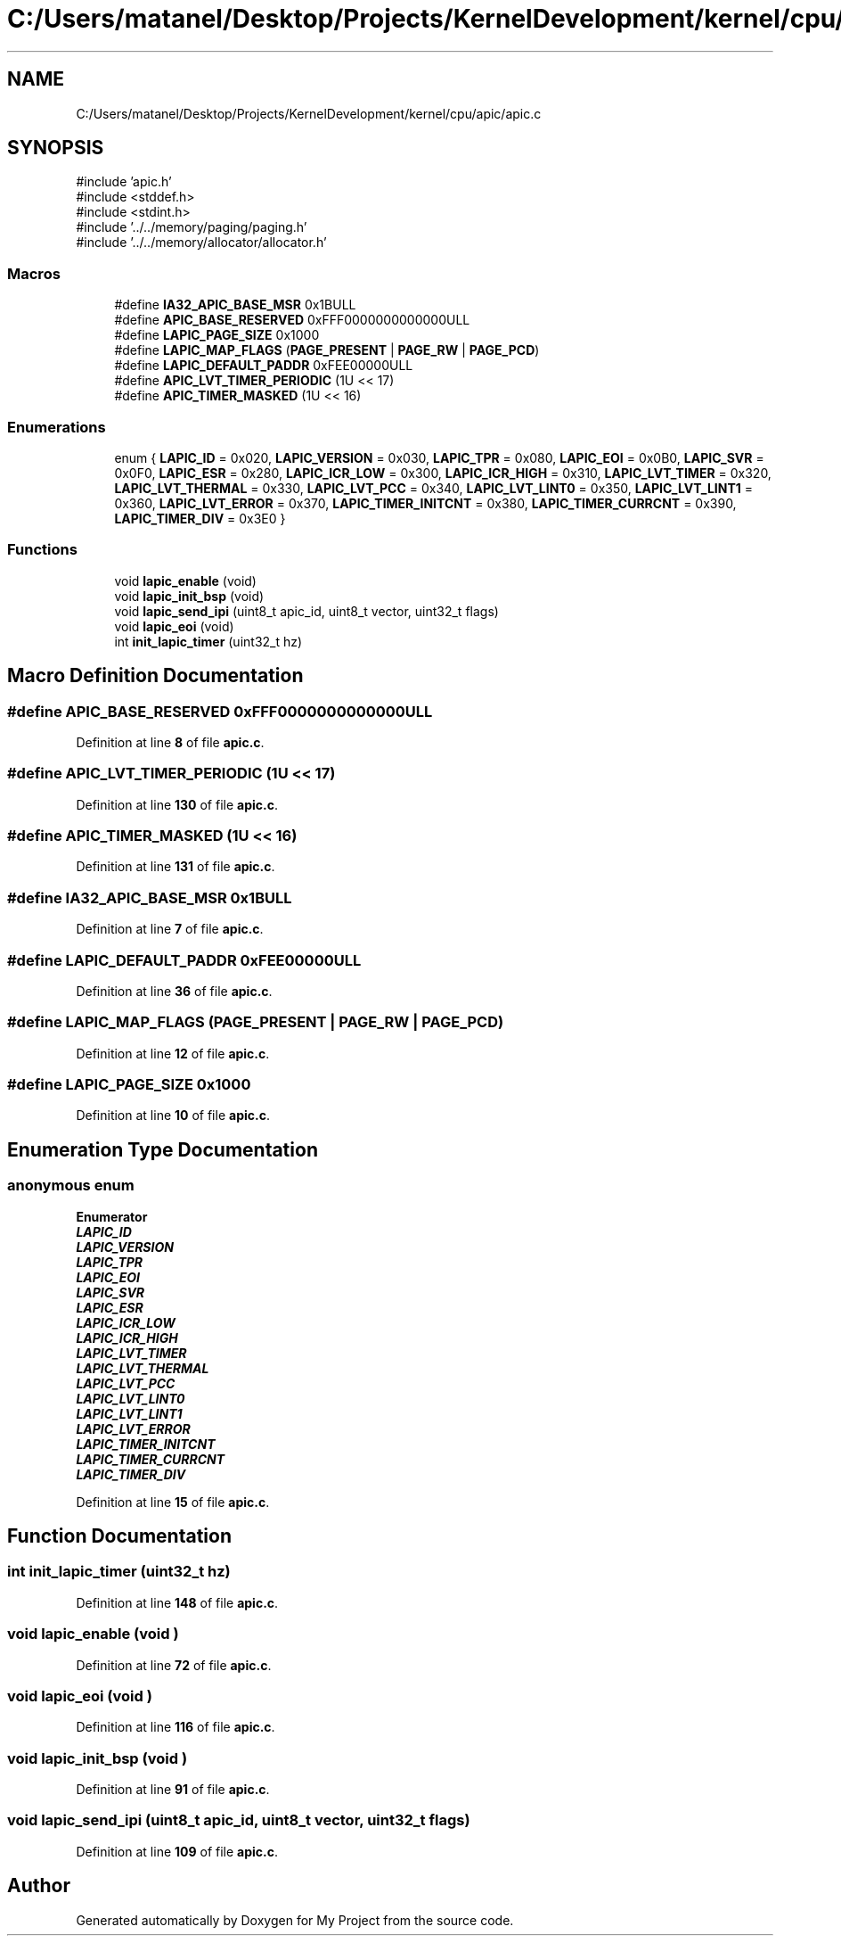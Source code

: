 .TH "C:/Users/matanel/Desktop/Projects/KernelDevelopment/kernel/cpu/apic/apic.c" 3 "My Project" \" -*- nroff -*-
.ad l
.nh
.SH NAME
C:/Users/matanel/Desktop/Projects/KernelDevelopment/kernel/cpu/apic/apic.c
.SH SYNOPSIS
.br
.PP
\fR#include 'apic\&.h'\fP
.br
\fR#include <stddef\&.h>\fP
.br
\fR#include <stdint\&.h>\fP
.br
\fR#include '\&.\&./\&.\&./memory/paging/paging\&.h'\fP
.br
\fR#include '\&.\&./\&.\&./memory/allocator/allocator\&.h'\fP
.br

.SS "Macros"

.in +1c
.ti -1c
.RI "#define \fBIA32_APIC_BASE_MSR\fP   0x1BULL"
.br
.ti -1c
.RI "#define \fBAPIC_BASE_RESERVED\fP   0xFFF0000000000000ULL"
.br
.ti -1c
.RI "#define \fBLAPIC_PAGE_SIZE\fP   0x1000"
.br
.ti -1c
.RI "#define \fBLAPIC_MAP_FLAGS\fP   (\fBPAGE_PRESENT\fP | \fBPAGE_RW\fP | \fBPAGE_PCD\fP)"
.br
.ti -1c
.RI "#define \fBLAPIC_DEFAULT_PADDR\fP   0xFEE00000ULL"
.br
.ti -1c
.RI "#define \fBAPIC_LVT_TIMER_PERIODIC\fP   (1U << 17)"
.br
.ti -1c
.RI "#define \fBAPIC_TIMER_MASKED\fP   (1U << 16)"
.br
.in -1c
.SS "Enumerations"

.in +1c
.ti -1c
.RI "enum { \fBLAPIC_ID\fP = 0x020, \fBLAPIC_VERSION\fP = 0x030, \fBLAPIC_TPR\fP = 0x080, \fBLAPIC_EOI\fP = 0x0B0, \fBLAPIC_SVR\fP = 0x0F0, \fBLAPIC_ESR\fP = 0x280, \fBLAPIC_ICR_LOW\fP = 0x300, \fBLAPIC_ICR_HIGH\fP = 0x310, \fBLAPIC_LVT_TIMER\fP = 0x320, \fBLAPIC_LVT_THERMAL\fP = 0x330, \fBLAPIC_LVT_PCC\fP = 0x340, \fBLAPIC_LVT_LINT0\fP = 0x350, \fBLAPIC_LVT_LINT1\fP = 0x360, \fBLAPIC_LVT_ERROR\fP = 0x370, \fBLAPIC_TIMER_INITCNT\fP = 0x380, \fBLAPIC_TIMER_CURRCNT\fP = 0x390, \fBLAPIC_TIMER_DIV\fP = 0x3E0 }"
.br
.in -1c
.SS "Functions"

.in +1c
.ti -1c
.RI "void \fBlapic_enable\fP (void)"
.br
.ti -1c
.RI "void \fBlapic_init_bsp\fP (void)"
.br
.ti -1c
.RI "void \fBlapic_send_ipi\fP (uint8_t apic_id, uint8_t vector, uint32_t flags)"
.br
.ti -1c
.RI "void \fBlapic_eoi\fP (void)"
.br
.ti -1c
.RI "int \fBinit_lapic_timer\fP (uint32_t hz)"
.br
.in -1c
.SH "Macro Definition Documentation"
.PP 
.SS "#define APIC_BASE_RESERVED   0xFFF0000000000000ULL"

.PP
Definition at line \fB8\fP of file \fBapic\&.c\fP\&.
.SS "#define APIC_LVT_TIMER_PERIODIC   (1U << 17)"

.PP
Definition at line \fB130\fP of file \fBapic\&.c\fP\&.
.SS "#define APIC_TIMER_MASKED   (1U << 16)"

.PP
Definition at line \fB131\fP of file \fBapic\&.c\fP\&.
.SS "#define IA32_APIC_BASE_MSR   0x1BULL"

.PP
Definition at line \fB7\fP of file \fBapic\&.c\fP\&.
.SS "#define LAPIC_DEFAULT_PADDR   0xFEE00000ULL"

.PP
Definition at line \fB36\fP of file \fBapic\&.c\fP\&.
.SS "#define LAPIC_MAP_FLAGS   (\fBPAGE_PRESENT\fP | \fBPAGE_RW\fP | \fBPAGE_PCD\fP)"

.PP
Definition at line \fB12\fP of file \fBapic\&.c\fP\&.
.SS "#define LAPIC_PAGE_SIZE   0x1000"

.PP
Definition at line \fB10\fP of file \fBapic\&.c\fP\&.
.SH "Enumeration Type Documentation"
.PP 
.SS "anonymous enum"

.PP
\fBEnumerator\fP
.in +1c
.TP
\f(BILAPIC_ID \fP
.TP
\f(BILAPIC_VERSION \fP
.TP
\f(BILAPIC_TPR \fP
.TP
\f(BILAPIC_EOI \fP
.TP
\f(BILAPIC_SVR \fP
.TP
\f(BILAPIC_ESR \fP
.TP
\f(BILAPIC_ICR_LOW \fP
.TP
\f(BILAPIC_ICR_HIGH \fP
.TP
\f(BILAPIC_LVT_TIMER \fP
.TP
\f(BILAPIC_LVT_THERMAL \fP
.TP
\f(BILAPIC_LVT_PCC \fP
.TP
\f(BILAPIC_LVT_LINT0 \fP
.TP
\f(BILAPIC_LVT_LINT1 \fP
.TP
\f(BILAPIC_LVT_ERROR \fP
.TP
\f(BILAPIC_TIMER_INITCNT \fP
.TP
\f(BILAPIC_TIMER_CURRCNT \fP
.TP
\f(BILAPIC_TIMER_DIV \fP
.PP
Definition at line \fB15\fP of file \fBapic\&.c\fP\&.
.SH "Function Documentation"
.PP 
.SS "int init_lapic_timer (uint32_t hz)"

.PP
Definition at line \fB148\fP of file \fBapic\&.c\fP\&.
.SS "void lapic_enable (void )"

.PP
Definition at line \fB72\fP of file \fBapic\&.c\fP\&.
.SS "void lapic_eoi (void )"

.PP
Definition at line \fB116\fP of file \fBapic\&.c\fP\&.
.SS "void lapic_init_bsp (void )"

.PP
Definition at line \fB91\fP of file \fBapic\&.c\fP\&.
.SS "void lapic_send_ipi (uint8_t apic_id, uint8_t vector, uint32_t flags)"

.PP
Definition at line \fB109\fP of file \fBapic\&.c\fP\&.
.SH "Author"
.PP 
Generated automatically by Doxygen for My Project from the source code\&.
